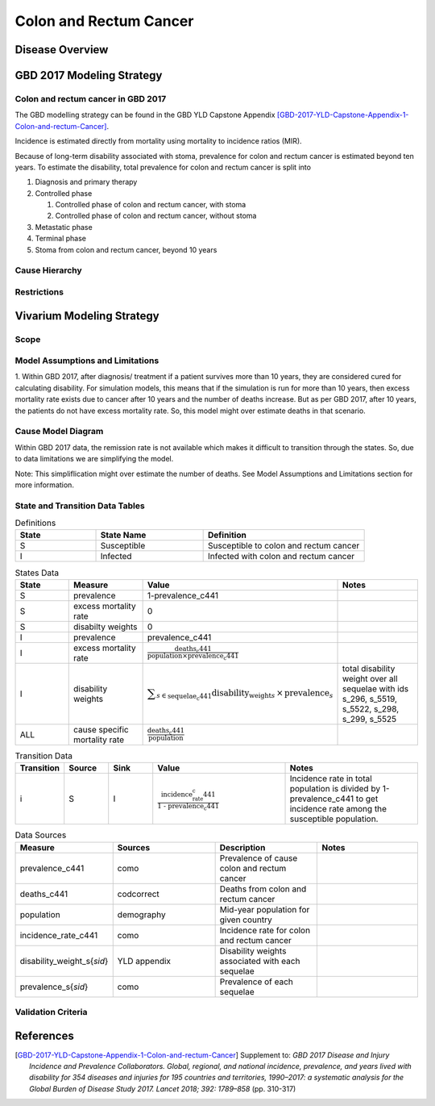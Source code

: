 .. _2017_cancer_model_colon_and_rectum_cancer:

=======================
Colon and Rectum Cancer
=======================

Disease Overview
----------------

.. todo::

   Add definition of colon and rectum cancer. In particular, find data about global prevalence and disease fatal and non fatal description.


GBD 2017 Modeling Strategy
--------------------------

Colon and rectum cancer in GBD 2017
+++++++++++++++++++++++++++++++++++

The GBD modelling strategy can be found in the GBD YLD Capstone Appendix [GBD-2017-YLD-Capstone-Appendix-1-Colon-and-rectum-Cancer]_.

Incidence is estimated directly from mortality using mortality to incidence ratios (MIR).

Because of long-term disability associated with stoma, prevalence for colon and rectum cancer is estimated beyond ten years. To estimate the disability, 
total prevalence for colon and rectum cancer is split into

#. Diagnosis and primary therapy
#. Controlled phase

   #. Controlled phase of colon and rectum cancer, with stoma
   #. Controlled phase of colon and rectum cancer, without stoma
#. Metastatic phase
#. Terminal phase
#. Stoma from colon and rectum cancer, beyond 10 years


.. todo::

   Add more details about GBD modelling strategy of Colon and rectum cancer.

Cause Hierarchy
++++++++++++++++

.. image:: colon_and_rectum_cancer_hierarchy.svg


Restrictions
++++++++++++

.. todo::

   Add restrictions table.


Vivarium Modeling Strategy
--------------------------

Scope
+++++

.. todo::

   Add scope.

Model Assumptions and Limitations
+++++++++++++++++++++++++++++++++

1. Within GBD 2017, after diagnosis/ treatment if a patient survives more than 10 years, they are considered cured for calculating disability. 
For simulation models, this means that if the simulation is run for more than 10 years, then excess mortality rate exists due to cancer after 
10 years and the number of deaths increase. But as per GBD 2017, after 10 years, the patients do not have excess mortality rate. So, this model 
might over estimate deaths in that scenario.

.. todo::

   Add more assumptions and limitations.


Cause Model Diagram
+++++++++++++++++++

Within GBD 2017 data, the remission rate is not available which makes it difficult to transition through the states. So, due to data limitations we are simplifying the model.
 
Note: This simpliflication might over estimate the number of deaths. See Model Assumptions and Limitations section for more information.

.. image:: cancer_cause_model.svg


State and Transition Data Tables
++++++++++++++++++++++++++++++++

.. list-table:: Definitions
   :widths: 15 20 30
   :header-rows: 1

   * - State
     - State Name
     - Definition
   * - S
     - Susceptible
     - Susceptible to colon and rectum cancer
   * - I
     - Infected
     - Infected with colon and rectum cancer


.. list-table:: States Data
   :widths: 20 25 30 30
   :header-rows: 1
   
   * - State
     - Measure
     - Value
     - Notes
   * - S
     - prevalence
     - 1-prevalence_c441
     - 
   * - S
     - excess mortality rate
     - 0
     - 
   * - S
     - disabilty weights
     - 0
     -
   * - I
     - prevalence
     - prevalence_c441
     - 
   * - I
     - excess mortality rate
     - :math:`\frac{\text{deaths_c441}}{\text{population} \times \text{prevalence_c441}}`
     - 
   * - I
     - disability weights
     - :math:`\displaystyle{\sum_{s\in \text{sequelae_c441}}} \scriptstyle{\text{disability_weight}_s \,\times\, \text{prevalence}_s}`
     - total disability weight over all sequelae with ids s_296, s_5519, s_5522, s_298, s_299, s_5525
   * - ALL
     - cause specific mortality rate
     - :math:`\frac{\text{deaths_c441}}{\text{population}}`
     - 


.. list-table:: Transition Data
   :widths: 10 10 10 30 30
   :header-rows: 1
   
   * - Transition
     - Source 
     - Sink 
     - Value
     - Notes
   * - i
     - S
     - I
     - :math:`\frac{\text{incidence_rate_c441}}{\text{1 - prevalence_c441}}`
     - Incidence rate in total population is divided by 1-prevalence_c441 to get incidence rate among the susceptible population.


.. list-table:: Data Sources
   :widths: 20 25 25 25
   :header-rows: 1
   
   * - Measure
     - Sources
     - Description
     - Notes
   * - prevalence_c441
     - como
     - Prevalence of cause colon and rectum cancer
     - 
   * - deaths_c441
     - codcorrect
     - Deaths from colon and rectum cancer
     - 
   * - population
     - demography
     - Mid-year population for given country
     - 
   * - incidence_rate_c441
     - como
     - Incidence rate for colon and rectum cancer
     - 
   * - disability_weight_s{`sid`}
     - YLD appendix
     - Disability weights associated with each sequelae
     - 
   * - prevalence_s{`sid`}
     - como
     - Prevalence of each sequelae
     - 


Validation Criteria
+++++++++++++++++++

.. todo::

   Describe tests for model validation.


References
----------

.. [GBD-2017-YLD-Capstone-Appendix-1-Colon-and-rectum-Cancer]
   Supplement to: `GBD 2017 Disease and Injury Incidence and Prevalence
   Collaborators. Global, regional, and national incidence, prevalence, and
   years lived with disability for 354 diseases and injuries for 195 countries
   and territories, 1990–2017: a systematic analysis for the Global Burden of
   Disease Study 2017. Lancet 2018; 392: 1789–858`
   (pp. 310-317)
